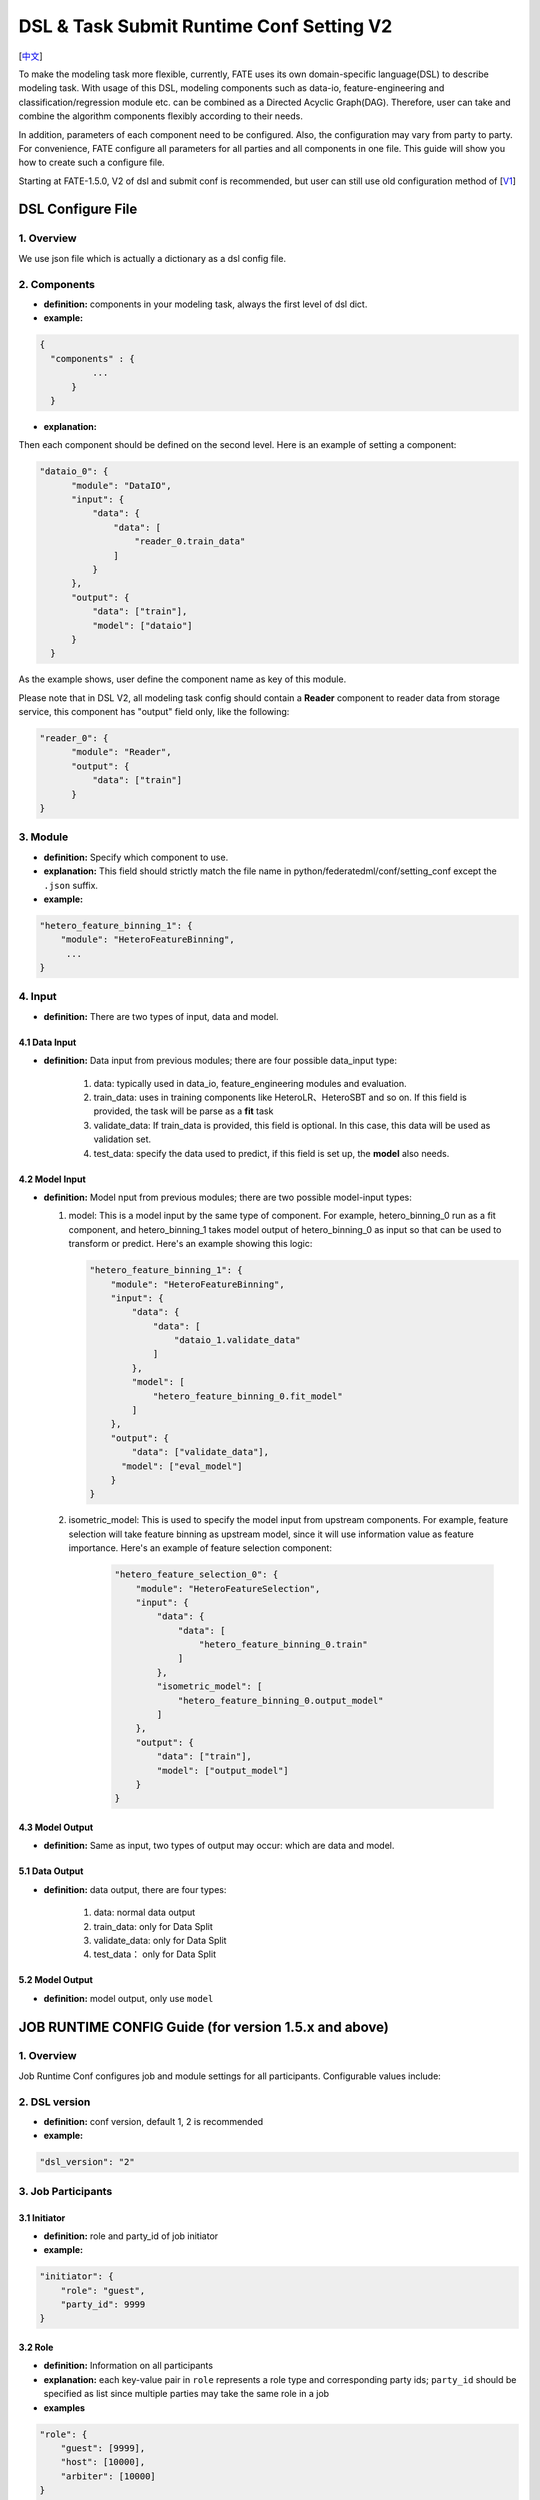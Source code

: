 DSL & Task Submit Runtime Conf Setting V2
=========================================

[`中文`_]

.. _中文: dsl_conf_setting_v2_guide_zh.rst


To make the modeling task more flexible, currently, FATE uses its own domain-specific language(DSL)
to describe modeling task. With usage of this DSL, modeling components such as data-io,
feature-engineering and classification/regression module etc. can be combined as a Directed Acyclic Graph(DAG).
Therefore, user can take and combine the algorithm components flexibly according to their needs.

In addition, parameters of each component need to be configured.
Also, the configuration may vary from party to party.
For convenience, FATE configure all parameters for all parties and all components in one file.
This guide will show you how to create such a configure file.

Starting at FATE-1.5.0, V2 of dsl and submit conf is recommended, but user can still use old configuration method
of [`V1`_]

.. _V1: dsl_conf_v1_setting_guide.rst

DSL Configure File
------------------

1. Overview
~~~~~~~~~~~~
We use json file which is actually a dictionary as a dsl config file.

2. Components
~~~~~~~~~~~~~~

-  **definition:** components in your modeling task, always the first level of dsl dict.
-  **example:**

.. code-block:: json

  {
    "components" : {
            ...
        }
    }

-  **explanation:**

Then each component should be defined on the second level. Here is an example of setting a component:

.. code-block:: json

  "dataio_0": {
        "module": "DataIO",
        "input": {
            "data": {
                "data": [
                    "reader_0.train_data"
                ]
            }
        },
        "output": {
            "data": ["train"],
            "model": ["dataio"]
        }
    }


As the example shows, user define the component name as key of this module.

Please note that in DSL V2, all modeling task config should contain a **Reader** component to reader data from storage service,
this component has "output" field only, like the following:

.. code-block:: json

  "reader_0": {
        "module": "Reader",
        "output": {
            "data": ["train"]
        }
  }

3. Module
~~~~~~~~~~~

-  **definition:** Specify which component to use.
-  **explanation:** This field should strictly match the file name in python/federatedml/conf/setting_conf except the ``.json`` suffix.
-  **example:**

.. code:: json

   "hetero_feature_binning_1": {
       "module": "HeteroFeatureBinning",
        ...
   }

4. Input
~~~~~~~~~~

-  **definition:** There are two types of input, data and model.

4.1 Data Input
^^^^^^^^^^^^^^^

-  **definition:**  Data input from previous modules; there are four possible data_input type:

      1. data: typically used in data_io, feature_engineering modules and evaluation.
      2. train_data: uses in training components like HeteroLR、HeteroSBT and so on. If this field is provided, the task will be parse as a **fit** task
      3. validate_data: If train_data is provided, this field is optional. In this case, this data will be used as validation set.
      4. test_data: specify the data used to predict, if this field is set up, the **model** also needs.

4.2 Model Input
^^^^^^^^^^^^^^^^^

-  **definition:**  Model nput from previous modules; there are two possible model-input types:

   1. model: This is a model input by the same type of component. For example, hetero_binning_0 run as a fit component, and hetero_binning_1 takes model output of hetero_binning_0 as input so that can be used to transform or predict.
      Here's an example showing this logic:

      .. code-block:: json

          "hetero_feature_binning_1": {
              "module": "HeteroFeatureBinning",
              "input": {
                  "data": {
                      "data": [
                          "dataio_1.validate_data"
                      ]
                  },
                  "model": [
                      "hetero_feature_binning_0.fit_model"
                  ]
              },
              "output": {
                  "data": ["validate_data"],
                "model": ["eval_model"]
              }
          }

   2. isometric_model: This is used to specify the model input from upstream components.
      For example, feature selection will take feature binning as upstream model, since it will use information value as feature importance. Here's an example of feature selection component:

        .. code-block:: json

            "hetero_feature_selection_0": {
                "module": "HeteroFeatureSelection",
                "input": {
                    "data": {
                        "data": [
                            "hetero_feature_binning_0.train"
                        ]
                    },
                    "isometric_model": [
                        "hetero_feature_binning_0.output_model"
                    ]
                },
                "output": {
                    "data": ["train"],
                    "model": ["output_model"]
                }
            }

4.3 Model Output
^^^^^^^^^^^^^^^^^

-  **definition:**  Same as input, two types of output may occur: which are data and model.


5.1 Data Output
^^^^^^^^^^^^^^^^^

-  **definition:** data output, there are four types:

    1. data: normal data output
    2. train_data: only for Data Split
    3. validate_data: only for Data Split
    4. test_data： only for Data Split

5.2 Model Output
^^^^^^^^^^^^^^^^^^
-  **definition:** model output, only use ``model``


JOB RUNTIME CONFIG Guide (for version 1.5.x and above)
-------------------------------------------------------

1. Overview
~~~~~~~~~~~~~~

Job Runtime Conf configures job and module settings for all
participants. Configurable values include:

2. DSL version
~~~~~~~~~~~~~~~~~~

-  **definition:** conf version, default 1, 2 is recommended
-  **example:**

.. code:: json

   "dsl_version": "2"

3. Job Participants
~~~~~~~~~~~~~~~~~~~~~~

3.1 Initiator
^^^^^^^^^^^^^^

-  **definition:** role and party_id of job initiator
-  **example:**

.. code:: json

   "initiator": {
       "role": "guest",
       "party_id": 9999
   }

3.2 Role
^^^^^^^^^^^

-  **definition:** Information on all participants
-  **explanation:** each key-value pair in ``role`` represents a role
   type and corresponding party ids; ``party_id`` should be specified as
   list since multiple parties may take the same role in a job
-  **examples**

.. code:: json

   "role": {
       "guest": [9999],
       "host": [10000],
       "arbiter": [10000]
   }

4. System Runtime Parameters
~~~~~~~~~~~~~~~~~~~~~~~~~~~~~

-  **definition:** main system configuration when running jobs

4.1 Configuration Applicable Range Policy
^^^^^^^^^^^^^^^^^^^^^^^^^^^^^^^^^^^^^^^^^^^^^

-  ``common``: applies to all participants
-  ``role``: applies only to specific participant; specify participant
   in :math:`role:`\ party_index format; note that ``role``
   configuration takes priority over ``common``

.. code:: json

   "common": {
   }

   "role": {
     "guest": {
       "0": {
       }
     }
   }

In the example above, configuration inside\ ``common`` applies to all
participants; configuration inside ``role-guest-0`` only applies to
participant ``guest_0``

Note: current version does not perform strict checking on role-specific
runtime parameters; ``common`` is suggested for setting runtime
configuration

4.2 Configurable Job Parameters
^^^^^^^^^^^^^^^^^^^^^^^^^^^^^^^^^^^^

.. list-table:: Configurable Job Parameters
   :widths: 20 20 30 30
   :header-rows: 1

   * - Parameter Name
     - Default Value
     - Acceptable Values
     - Information

   * - job_type
     - train
     - train, predict
     - job type

   * - work_mode
     - 0
     - 0, 1
     - 0 for standalone, 1 for cluster

   * - backend
     - 0
     - 0, 1
     - 0 for EGGROLL, 1 for SPARK

   * - task_cores
     - 4
     - positive integer
     - total cpu cores requested

   * - task_parallelism
     - 1
     - positive int
     - maximum number of tasks allowed to run in parallel

   * - computing_partitions
     - same as task_cores
     - positive integer
     - partition number for table computing

   * - eggroll_run
     - \
     - processors_per_node
     - configuration specific for EGGROLL computing engine; generally set automatically based on ``task_cores``; if specified, ``task_cores`` value ineffective

   * - spark_run
     - \
     - num-executors, executor-cores
     - configuration specific for SPARK computing engine; generally set automatically based on ``task_cores``; if specified, ``task_cores`` value ineffective

   * - rabbitmq_run
     - \
     - queue, exchange etc.
     - parameters for rabbitmq to set up queue, exchange, etc.; generally takes system default

   * - federated_status_collect_type
     - PUSH
     - PUSH, PULL
     - way to collect federated job status; PUSH: participants report to initiator, PULL: initiator regularly queries from all participants

   * - timeout
     - 604800
     - positive int
     - time elapse (in second) for a job to timeout

   * - model_id
     - \-
     - \-
     - id of model, needed for prediction task

   * - model_version
     - \-
     - \-
     - version of model, needed for prediction task

.. note::

   1. Some types of ``computing_engine``, ``storage_engine``, and ``federation_engine``
   are only compatible with each other. For examples, SPARK
   ``computing_engine`` only supports HDFS ``storage_engine``.

   2. Combination of ``work_mode`` and ``backend`` automatically determines which
   three engines will be used.

   3. Developer may implement other types of engines and set new engine
   combinations in runtime conf.

4.3 Non-Configurable Job Parameters
^^^^^^^^^^^^^^^^^^^^^^^^^^^^^^^^^^^^

.. list-table:: Non-configurable Job Parameters
   :widths: 20 20 30 30
   :header-rows: 1

   * - Parameter Name
     - Default Value
     - Acceptable Values
     - Information

   * - computing_engine
     - set automatically based on ``work_mode`` and ``backend``
     - EGGROLL, SPARK, STANDALONE
     - engine for computation

   * - storage_engine
     - set automatically based on ``work_mode`` and ``backend``
     - EGGROLL, HDFS, STANDALONE
     - engine for storage

   * - federation_engine
     - set automatically based on ``work_mode`` and ``backend``
     - EGGROLL, RABBITMQ, STANDALONE
     - engine for communication among parties

   * - federated_mode
     - set automatically based on ``work_mode`` and ``backend``
     - SINGLE, MULTIPLE
     - federation mode

4.4 Example Job Parameter Configuration
^^^^^^^^^^^^^^^^^^^^^^^^^^^^^^^^^^^^^^^^^

1. **EGGROLL** conf example with default CPU settings:

.. code-block:: json

     "job_parameters": {
        "common": {
           "work_mode": 1,
           "backend": 0,
           "task_cores": 4
        }
     }

2. **EGGROLL** conf example with manually specified CPU settings:

.. code-block:: json

     "job_parameters": {
        "common": {
            "job_type": "train",
            "work_mode": 1,
            "backend": 0,
            "eggroll_run": {
              "eggroll.session.processors.per.node": 2
            },
            "task_parallelism": 2,
            "computing_partitions": 8,
            "timeout": 36000,
        }
     }

3. **SPARK** conf example with manually specified CPU settings:

.. code-block:: json

     "job_parameters": {
        "common": {
            "job_type": "train",
            "work_mode": 1,
            "backend": 1,
            "spark_run": {
                "num-executors": 1,
                "executor-cores": 2
            },
            "task_parallelism": 2,
            "computing_partitions": 8,
            "timeout": 36000,
            "rabbitmq_run": {
                "queue": {
                    "durable": true
                },
                "connection": {
                    "heartbeat": 10000
                }
            }
        }
     }

4.5 Resource Management
^^^^^^^^^^^^^^^^^^^^^^^^^

Starting at version 1.5.0, FATE-Flow implements improved, more fine-grained resource management policy on cpu cores,
lifting restrictions on number of parallel tasks in previous versions.

4.5.1 Total Resource Setting
''''''''''''''''''''''''''''''''

-  resource comes from underlying engines; since current version does automatically obtain resource information from engines,
   FATE-Flow server obtains and register engine information to ``t_engine_registry`` from user-specified conf file \ ``$PROJECT_BASE/conf/service_conf.yaml``\
-  fate_on_eggroll：total_cores=cores_per_node*nodes
-  fate_on_spark：total_cores=cores_per_node*nodes
-  standalone：use \ **STANDALONE_BACKEND_VIRTUAL_CORES_PER_NODE**\ from \ ``$PROJECT_BASE/python/fate_flow/settings.py``\
-  separate computing resources for different engines
-  above settings effective after restarting FATE-Flow server

4.5.2 Calculate Computing Resource
''''''''''''''''''''''''''''''''''''

Calculate actual ``task_run_cores`` each task requests at computing engine, may not equal to the amount applied by resource manager

1. only set ``task_cores`` in job conf:
   - task_run_cores(guest, host)：max(task_cores / total_nodes, 1) \* total_nodes
   - task_run_cores(arbiter)：max(1 / total_nodes, 1) \* total_nodes
   - FATE-Flow will automatically convert ``task_cores`` value into engine-specific configuration: eggroll.session.processors.per.node for EGGROLL, and executor-cores & num-executors for SPARK

2. set eggroll_run in job conf：

   -  task_run_cores(guest, host, arbiter)：eggroll.session.processors.per.node \* total_nodes

3. set spark_run in job conf：

   -  task_run_cores(guest, host, arbiter)：executor-cores \* num-executors

4.5.3 Resource Manager
'''''''''''''''''''''''''''''

1. Apply Resource for Jobs

   -  Computing Engine set to EGGROLL, STANDALONE

      -  apply_cores(guest, host): task_run_cores \* task_parallelism
      -  apply_cores(arbiter): 0, because actual resource cost is minimal and EGGROLL currently sets the same cores for all nodes, set to **0** to avoid unnecessary job queueing due to resource need from arbiter
      -  note: on EGGROLL cluster, each node always assigns arbiter task_run_cores/nodes cores

   -  Computing Engine set to SPARK

      -  SPARK supports executor-cores \* num-executors; not strongly correlated with number of cluster nodes due to SPARK own resource manager; if the calculated resource different from the one actually applied, jobs may keep waiting on SPARK engine
      -  apply_cores(guest, host, arbiter): task_run_cores \* task_parallelism

2. Job Management Policy

   -  Enqueue by job submission time
   -  Currently only support FIFO policy: manager only applies resources for the first job, deque the first job if success, wait for the next round if failure

3. Resource Application Policy

   -  Manager selects job following the above guidelines and distribute federated resource application request to all participants
   -  If all participants successfully secure resource, i.e.: (total_cores - apply_cores > 0), then the job succeeds in resource application
   -  If not all participants succeeds, then send rollback request to succeeded participants, and the job fails in resource application

5. Component Parameter Configuration
~~~~~~~~~~~~~~~~~~~~~~~~~~~~~~~~~~~~~

5.1 Configuration Applicable Range Policy
^^^^^^^^^^^^^^^^^^^^^^^^^^^^^^^^^^^^^^^^^^

- ``common``: applies to all participants
- ``role``: applies only to specific participant; specify participant in $role:$party_index format; note that ``role`` configuration takes priority over ``common``

.. code:: json

   "commom": {
   }

   "role": {
     "guest": {
       "0": {
       }
     }
   }


In the example above, configuration inside``common`` applies to all participants;
configuration inside ``role-guest-0`` only applies to participant `guest_0`

Note: current version now supports checking on both fields of specification.


5.2 Example Component Parameter Configuration
^^^^^^^^^^^^^^^^^^^^^^^^^^^^^^^^^^^^^^^^^^^^^^^^^^^^^

-  Configuration of modules ``intersection_0``\ & \ ``hetero_lr_0``\ are put inside ``common``, thus applies to all participants
-  Configuration of modules \ ``reader_0``\ & \ ``dataio_0``\ are specified for each participant
-  Names of the above modules are specified in dsl file

.. code:: json

   "component_parameters": {
     "common": {
       "intersection_0": {
         "intersect_method": "raw",
         "sync_intersect_ids": true,
         "only_output_key": false
       },
       "hetero_lr_0": {
         "penalty": "L2",
         "optimizer": "rmsprop",
         "alpha": 0.01,
         "max_iter": 3,
         "batch_size": 320,
         "learning_rate": 0.15,
         "init_param": {
           "init_method": "random_uniform"
         }
       }
     },
     "role": {
       "guest": {
         "0": {
           "reader_0": {
             "table": {"name": "breast_hetero_guest", "namespace": "experiment"}
           },
           "dataio_0":{
             "with_label": true,
             "label_name": "y",
             "label_type": "int",
             "output_format": "dense"
           }
         }
       },
       "host": {
         "0": {
           "reader_0": {
             "table": {"name": "breast_hetero_host", "namespace": "experiment"}
           },
           "dataio_0":{
             "with_label": false,
             "output_format": "dense"
           }
         }
       }
     }
   }


5.3 Multi-host configuration
^^^^^^^^^^^^^^^^^^^^^^^^^^^^^^

For multi-host modeling case, all the host's party ids should be list in the role field.

.. code-block:: json

   "role": {
      "guest": [
        10000
      ],
      "host": [
        10000, 10001, 10002
      ],
      "arbiter": [
        10000
      ]
   }

Each parameter set for host should also be config The number of elements should match the number of hosts.

.. code-block:: json

   "component_parameters": {
      "role": {
         "host": {
            "0": {
               "reader_0": {
                  "table":
                   {
                     "name": "hetero_breast_host_0",
                     "namespace": "hetero_breast_host"
                   }
               }
            },
            "1": {
               "reader_0": {
                  "table":
                  {
                     "name": "hetero_breast_host_1",
                     "namespace": "hetero_breast_host"
                  }
               }
            },
            "2": {
               "reader_0": {
                  "table":
                  {
                     "name": "hetero_breast_host_2",
                     "namespace": "hetero_breast_host"
                  }
               }
            }
         }
      }
   }

The parameters set in common parameters need not be copied into host role parameters.
Common parameters will be copied for every party.


5.4 Prediction configuration
^^^^^^^^^^^^^^^^^^^^^^^^^^^^^

5.4.1 Overview
'''''''''''''''''

Please note that in dsl v2，predict dsl is not automatically generated after training.
User should first deploy needed components with `Flow Client <../python/fate_client/flow_client/README.rst>`__.
Please refer to`FATE-Flow document <../python/fate_client/flow_client/README.rst#deploy>`__
for details on using deploy command:

.. code-block:: bash

    flow model deploy --model-id $model_id --model-version $model_version --cpn-list ...

Optionally, user can add additional component(s) to predict dsl, like ``Evaluation``:

5.4.2 Example
'''''''''''''''''

training dsl:

.. code-block:: json

    "components": {
        "reader_0": {
            "module": "Reader",
            "output": {
                "data": [
                    "data"
                ]
            }
        },
        "dataio_0": {
            "module": "DataIO",
            "input": {
                "data": {
                    "data": [
                        "reader_0.data"
                    ]
                }
            },
            "output": {
                "data": [
                    "data"
                ],
                "model": [
                    "model"
                ]
            }
        },
        "intersection_0": {
            "module": "Intersection",
            "input": {
                "data": {
                    "data": [
                        "dataio_0.data"
                    ]
                }
            },
            "output": {
                "data":[
                    "data"
                ]
            }
        },
        "hetero_nn_0": {
            "module": "HeteroNN",
            "input": {
                "data": {
                    "train_data": [
                        "intersection_0.data"
                    ]
                }
            },
            "output": {
                "data": [
                    "data"
                ],
                "model": [
                    "model"
                ]
            }
        }
    }

predict dsl:

.. code-block:: json

    "components": {
        "reader_0": {
            "module": "Reader",
            "output": {
                "data": [
                    "data"
                ]
            }
        },
        "dataio_0": {
            "module": "DataIO",
            "input": {
                "data": {
                    "data": [
                        "reader_0.data"
                    ]
                }
            },
            "output": {
                "data": [
                    "data"
                ],
                "model": [
                    "model"
                ]
            }
        },
        "intersection_0": {
            "module": "Intersection",
            "input": {
                "data": {
                    "data": [
                        "dataio_0.data"
                    ]
                }
            },
            "output": {
                "data":[
                    "data"
                ]
            }
        },
        "hetero_nn_0": {
            "module": "HeteroNN",
            "input": {
                "data": {
                    "train_data": [
                        "intersection_0.data"
                    ]
                }
            },
            "output": {
                "data": [
                    "data"
                ],
                "model": [
                    "model"
                ]
            }
        },
        "evaluation_0": {
            "module": "Evaluation",
            "input": {
                "data": {
                    "data": [
                        "hetero_nn_0.data"
                    ]
                }
             },
             "output": {
                 "data": [
                     "data"
                 ]
              }
        }


6. Basic Workflow
~~~~~~~~~~~~~~~~~~~

1. After job submission, FATE-Flow obtains job dsl and job config and store them inside
   job folder under corresponding directory ``$PROJECT_BASE/jobs/$jobid/``
2. Parse job dsl & job config, generate fine-grained configuration according to provided settings
   (as mentioned above, backend & work_mode together determines configration for three engines) and fill
   in default parameter values
3. Distribute and store common configuration to each party, generate and store party-specific \ **job_runtime_on_party_conf**\ under jobs directory
4. Each party execute job following \ **job_runtime_on_party_conf**\
